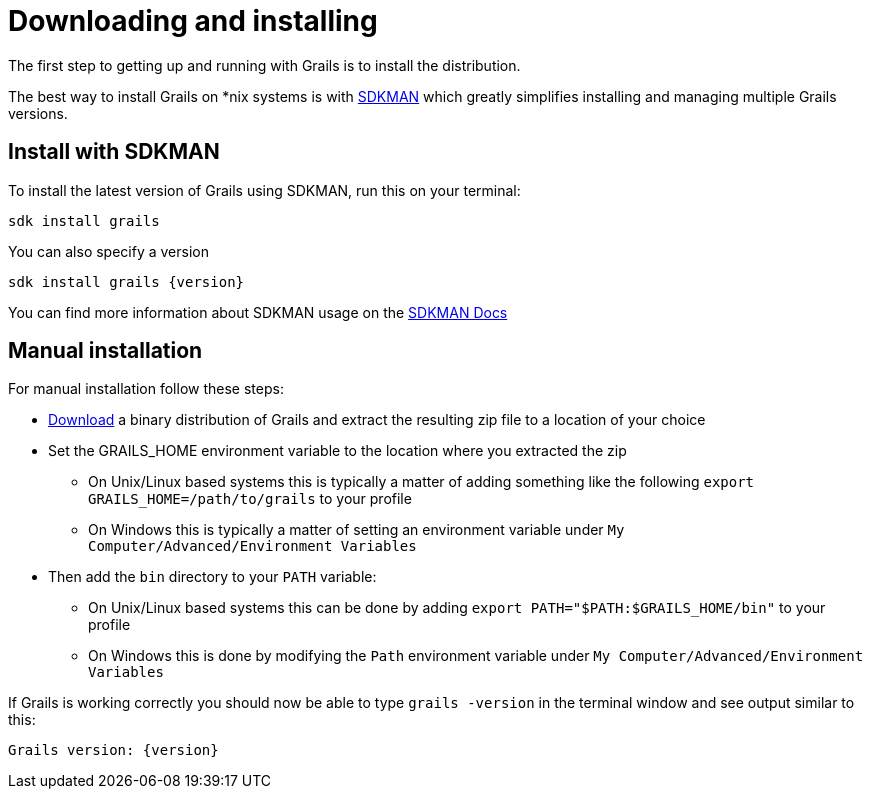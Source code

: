 = Downloading and installing

The first step to getting up and running with Grails is to install the distribution.

The best way to install Grails on *nix systems is with http://sdkman.io[SDKMAN] which greatly simplifies installing and managing multiple Grails versions.

== Install with SDKMAN

To install the latest version of Grails using SDKMAN, run this on your terminal:

[source,shell]
----
sdk install grails
----

You can also specify a version

[source,shell,subs="attributes+"]
----
sdk install grails {version}
----

You can find more information about SDKMAN usage on the http://sdkman.io/usage[SDKMAN Docs]

== Manual installation

For manual installation follow these steps:

* https://github.com/grails/grails-core/releases[Download] a binary distribution of Grails and extract the resulting zip file to a location of your choice
* Set the GRAILS_HOME environment variable to the location where you extracted the zip
** On Unix/Linux based systems this is typically a matter of adding something like the following `export GRAILS_HOME=/path/to/grails` to your profile
** On Windows this is typically a matter of setting an environment variable under `My Computer/Advanced/Environment Variables`
* Then add the `bin` directory to your `PATH` variable:
** On Unix/Linux based systems this can be done by adding `export PATH="$PATH:$GRAILS_HOME/bin"` to your profile
** On Windows this is done by modifying the `Path` environment variable under `My Computer/Advanced/Environment Variables`

If Grails is working correctly you should now be able to type `grails -version` in the terminal window and see output similar to this:

[source,groovy,subs="attributes+"]
----
Grails version: {version}
----
